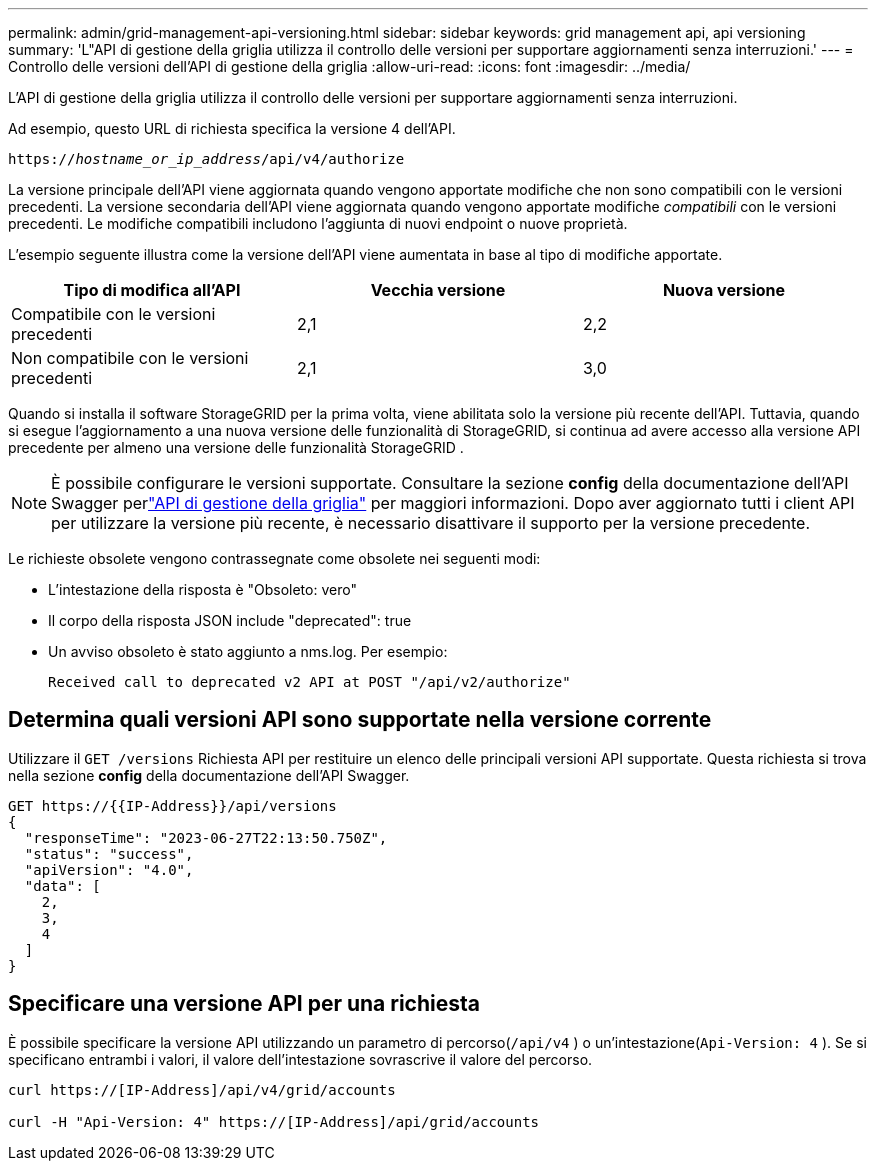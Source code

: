 ---
permalink: admin/grid-management-api-versioning.html 
sidebar: sidebar 
keywords: grid management api, api versioning 
summary: 'L"API di gestione della griglia utilizza il controllo delle versioni per supportare aggiornamenti senza interruzioni.' 
---
= Controllo delle versioni dell'API di gestione della griglia
:allow-uri-read: 
:icons: font
:imagesdir: ../media/


[role="lead"]
L'API di gestione della griglia utilizza il controllo delle versioni per supportare aggiornamenti senza interruzioni.

Ad esempio, questo URL di richiesta specifica la versione 4 dell'API.

`https://_hostname_or_ip_address_/api/v4/authorize`

La versione principale dell'API viene aggiornata quando vengono apportate modifiche che non sono compatibili con le versioni precedenti.  La versione secondaria dell'API viene aggiornata quando vengono apportate modifiche _compatibili_ con le versioni precedenti.  Le modifiche compatibili includono l'aggiunta di nuovi endpoint o nuove proprietà.

L'esempio seguente illustra come la versione dell'API viene aumentata in base al tipo di modifiche apportate.

[cols="1a,1a,1a"]
|===
| Tipo di modifica all'API | Vecchia versione | Nuova versione 


 a| 
Compatibile con le versioni precedenti
 a| 
2,1
 a| 
2,2



 a| 
Non compatibile con le versioni precedenti
 a| 
2,1
 a| 
3,0



 a| 
3,0
 a| 
4,0

|===
Quando si installa il software StorageGRID per la prima volta, viene abilitata solo la versione più recente dell'API.  Tuttavia, quando si esegue l'aggiornamento a una nuova versione delle funzionalità di StorageGRID, si continua ad avere accesso alla versione API precedente per almeno una versione delle funzionalità StorageGRID .


NOTE: È possibile configurare le versioni supportate.  Consultare la sezione *config* della documentazione dell'API Swagger perlink:../admin/using-grid-management-api.html["API di gestione della griglia"] per maggiori informazioni.  Dopo aver aggiornato tutti i client API per utilizzare la versione più recente, è necessario disattivare il supporto per la versione precedente.

Le richieste obsolete vengono contrassegnate come obsolete nei seguenti modi:

* L'intestazione della risposta è "Obsoleto: vero"
* Il corpo della risposta JSON include "deprecated": true
* Un avviso obsoleto è stato aggiunto a nms.log. Per esempio:
+
[listing]
----
Received call to deprecated v2 API at POST "/api/v2/authorize"
----




== Determina quali versioni API sono supportate nella versione corrente

Utilizzare il `GET /versions` Richiesta API per restituire un elenco delle principali versioni API supportate.  Questa richiesta si trova nella sezione *config* della documentazione dell'API Swagger.

[listing]
----
GET https://{{IP-Address}}/api/versions
{
  "responseTime": "2023-06-27T22:13:50.750Z",
  "status": "success",
  "apiVersion": "4.0",
  "data": [
    2,
    3,
    4
  ]
}
----


== Specificare una versione API per una richiesta

È possibile specificare la versione API utilizzando un parametro di percorso(`/api/v4` ) o un'intestazione(`Api-Version: 4` ).  Se si specificano entrambi i valori, il valore dell'intestazione sovrascrive il valore del percorso.

[listing]
----
curl https://[IP-Address]/api/v4/grid/accounts

curl -H "Api-Version: 4" https://[IP-Address]/api/grid/accounts
----